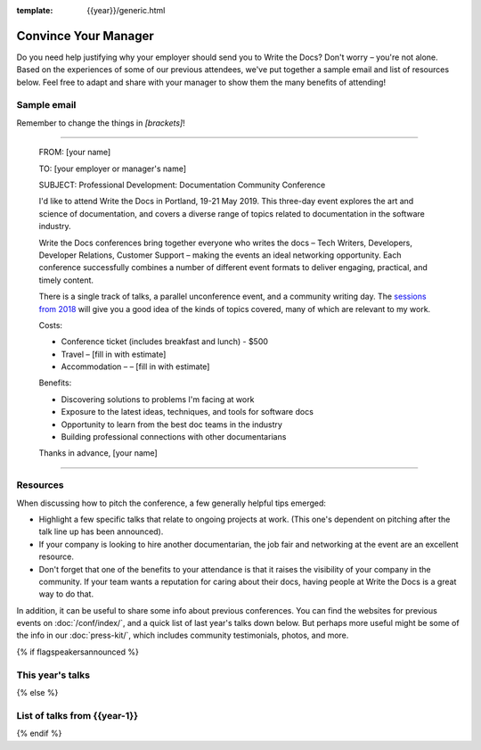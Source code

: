 :template: {{year}}/generic.html

Convince Your Manager
=====================

Do you need help justifying why your employer should send you to Write the Docs? Don't worry – you're not alone.
Based on the experiences of some of our previous attendees, we've put together a sample email and list of resources below.
Feel free to adapt and share with your manager to show them the many benefits of attending!

Sample email
-------------

Remember to change the things in `[brackets]`!

----

  FROM: [your name]

  TO: [your employer or manager's name]

  SUBJECT: Professional Development: Documentation Community Conference

  I'd like to attend Write the Docs in Portland, 19-21 May 2019. This three-day event explores the art and science of documentation, and covers a diverse range of topics related to documentation in the software industry.

  Write the Docs conferences bring together everyone who writes the docs – Tech Writers, Developers, Developer Relations, Customer Support – making the events an ideal networking opportunity.
  Each conference successfully combines a number of different event formats to deliver engaging, practical, and timely content.

  There is a single track of talks, a parallel unconference event, and a community writing day. The `sessions from 2018 <http://www.writethedocs.org/conf/portland/2018/speakers/>`_ will give you a good idea of the kinds of topics covered, many of which are relevant to my work.

  Costs:

  * Conference ticket (includes breakfast and lunch) - $500
  * Travel – [fill in with estimate]
  * Accommodation – – [fill in with estimate]

  Benefits:

  * Discovering solutions to problems I'm facing at work
  * Exposure to the latest ideas, techniques, and tools for software docs
  * Opportunity to learn from the best doc teams in the industry
  * Building professional connections with other documentarians

  Thanks in advance,
  [your name]

----

Resources
---------

When discussing how to pitch the conference, a few generally helpful tips emerged:

* Highlight a few specific talks that relate to ongoing projects at work. (This one's dependent on pitching after the talk line up has been announced).
* If your company is looking to hire another documentarian, the job fair and networking at the event are an excellent resource.
* Don't forget that one of the benefits to your attendance is that it raises the visibility of your company in the community. If your team wants a reputation for caring about their docs, having people at Write the Docs is a great way to do that.

In addition, it can be useful to share some info about previous conferences. You can find the websites for previous events on :doc:`/conf/index/`, and a quick list of last year's talks down below.
But perhaps more useful might be some of the info in our :doc:`press-kit/`, which includes community testimonials, photos, and more.

{% if flagspeakersannounced %}

This year's talks
-----------------------

.. datatemplate::
   :source: /_data/{{year}}.{{shortcode}}.speakers.yaml
   :template: 2017/simple-talk-list.rst

{% else %}

List of talks from {{year-1}}
--------------------------------

.. datatemplate::
   :source: /_data/{{year-1}}.{{shortcode }}.speakers.yaml
   :template: 2017/simple-talk-list.rst

{% endif %}

